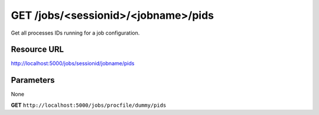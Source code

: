 GET /jobs/<sessionid>/<jobname>/pids
++++++++++++++++++++++++++++++++++++

.. raw:: html

    <ul class="nav nav-tabs">
    <li class="active"><a href="#view">View</a></li>
    </ul>
    <div class="tab-content">
        <div class="tab-pane active" id="home">
            <div class="row-fluid">
                <div class="span8">

Get all processes IDs running for a job configuration.

Resource URL
~~~~~~~~~~~~

http://localhost:5000/jobs/sessionid/jobname/pids

Parameters
~~~~~~~~~~

None

.. raw:: html
    
    <h4>Example of request</h4>


**GET** ``http://localhost:5000/jobs/procfile/dummy/pids`` 


.. raw:: html 

    <pre class="prettyprint linenums">
    {
        "pids": [
            1,
            4
        ]
    }
    </pre>


.. raw:: html

                </div>
                </div><div class="span4">
                <h4>resources informations</h4>
                <table class="table table-striped">
                <tr>
                    <td>Authentication</td>
                    <td>Require an admin or a session manager</td>
                </tr>
                <tr>
                    <td>HTTP Method</td>
                    <td><strong>GET</strong></td>
                </tr>
                </table>
                </div>
            </div>            

        </div>
    </div>
